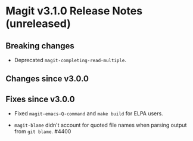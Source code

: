* Magit v3.1.0 Release Notes (unreleased)
** Breaking changes

- Deprecated ~magit-completing-read-multiple~.

** Changes since v3.0.0
** Fixes since v3.0.0

- Fixed ~magit-emacs-Q-command~ and ~make build~ for ELPA users.

- ~magit-blame~ didn't account for quoted file names when parsing
  output from ~git blame~.  #4400
